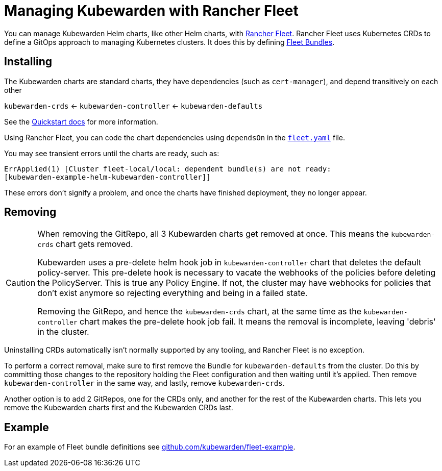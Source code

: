 = Managing Kubewarden with Rancher Fleet
:description: Managing Kubewarden with Rancher Fleet.
:doc-persona: ["kubewarden-operator", "kubewarden-integrator"]
:doc-topic: ["operator-manual", "rancher-fleet"]
:doc-type: ["howto"]
:keywords: ["kubernetes", "kubewarden", "rancher fleet"]
:sidebar_label: Rancher Fleet
:sidebar_position: 130
:current-version: {page-origin-branch}

You can manage Kubewarden Helm charts,
like other Helm charts, with https://fleet.rancher.io/[Rancher Fleet].
Rancher Fleet uses Kubernetes CRDs
to define a GitOps approach to managing Kubernetes clusters.
It does this by defining https://fleet.rancher.io/concepts[Fleet Bundles].

== Installing

The Kubewarden charts are standard charts,
they have dependencies (such as `cert-manager`),
and depend transitively on each other

`kubewarden-crds` ← `kubewarden-controller` ← `kubewarden-defaults`

See the https://docs.kubewarden.io/quick-start[Quickstart docs]
for more information.

Using Rancher Fleet, you can code the chart dependencies using
`dependsOn` in the https://fleet.rancher.io/ref-fleet-yaml[`fleet.yaml`] file.

You may see transient errors until the charts are ready, such as:

[subs="+attributes",console]
----
ErrApplied(1) [Cluster fleet-local/local: dependent bundle(s) are not ready:
[kubewarden-example-helm-kubewarden-controller]]
----

These errors don't signify a problem,
and once the charts have finished deployment,
they no longer appear.

== Removing

[CAUTION]
====

When removing the GitRepo, all 3 Kubewarden charts get removed at once.
This means the `kubewarden-crds` chart gets removed.

Kubewarden uses a pre-delete helm hook job in `kubewarden-controller` chart that deletes the default policy-server.
This pre-delete hook is necessary to vacate the webhooks of the policies before deleting the PolicyServer.
This is true any Policy Engine.
If not, the cluster may have webhooks for policies that don't exist anymore
so rejecting everything and being in a failed state.

Removing the GitRepo, and hence the `kubewarden-crds` chart,
at the same time as the `kubewarden-controller` chart makes the pre-delete hook job fail.
It means the removal is incomplete, leaving 'debris' in the cluster.
====


Uninstalling CRDs automatically isn't normally supported by any tooling, and
Rancher Fleet is no exception.

To perform a correct removal,
make sure to first remove the Bundle for `kubewarden-defaults` from the cluster.
Do this by committing those changes to the repository holding
the Fleet configuration and then waiting until it's applied.
Then remove `kubewarden-controller` in the same way,
and lastly, remove `kubewarden-crds`.

Another option is to add 2 GitRepos, one for the CRDs only,
and another for the rest of the Kubewarden charts.
This lets you remove the Kubewarden charts first and the Kubewarden CRDs last.

== Example

For an example of Fleet bundle definitions see
https://github.com/kubewarden/fleet-example[github.com/kubewarden/fleet-example].
